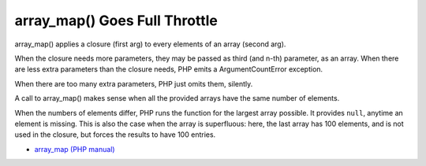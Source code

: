 .. _array_map()-goes-full-throttle:

array_map() Goes Full Throttle
------------------------------

.. meta::
	:description:
		array_map() Goes Full Throttle: array_map() applies a closure (first arg) to every elements of an array (second arg).
	:twitter:card: summary_large_image
	:twitter:site: @exakat
	:twitter:title: array_map() Goes Full Throttle
	:twitter:description: array_map() Goes Full Throttle: array_map() applies a closure (first arg) to every elements of an array (second arg)
	:twitter:creator: @exakat
	:twitter:image:src: https://php-tips.readthedocs.io/en/latest/_images/array_map_to_the_max.png
	:og:image: https://php-tips.readthedocs.io/en/latest/_images/array_map_to_the_max.png
	:og:title: array_map() Goes Full Throttle
	:og:type: article
	:og:description: array_map() applies a closure (first arg) to every elements of an array (second arg)
	:og:url: https://php-tips.readthedocs.io/en/latest/tips/array_map_to_the_max.html
	:og:locale: en

.. raw:: html

	<script type="application/ld+json">{"@context":"https:\/\/schema.org","@graph":[{"@type":"WebPage","@id":"https:\/\/php-tips.readthedocs.io\/en\/latest\/tips\/array_map_to_the_max.html","url":"https:\/\/php-tips.readthedocs.io\/en\/latest\/tips\/array_map_to_the_max.html","name":"array_map() Goes Full Throttle","isPartOf":{"@id":"https:\/\/www.exakat.io\/"},"datePublished":"Sun, 03 Nov 2024 09:19:38 +0000","dateModified":"Sun, 03 Nov 2024 09:19:38 +0000","description":"array_map() applies a closure (first arg) to every elements of an array (second arg)","inLanguage":"en-US","potentialAction":[{"@type":"ReadAction","target":["https:\/\/php-tips.readthedocs.io\/en\/latest\/tips\/array_map_to_the_max.html"]}]},{"@type":"WebSite","@id":"https:\/\/www.exakat.io\/","url":"https:\/\/www.exakat.io\/","name":"Exakat","description":"Smart PHP static analysis","inLanguage":"en-US"}]}</script>

array_map() applies a closure (first arg) to every elements of an array (second arg).

When the closure needs more parameters, they may be passed as third (and n-th) parameter, as an array. When there are less extra parameters than the closure needs, PHP emits a ArgumentCountError exception.

When there are too many extra parameters, PHP just omits them, silently.

A call to array_map() makes sense when all the provided arrays have the same number of elements. 

When the numbers of elements differ, PHP runs the function for the largest array possible. It provides ``null``, anytime an element is missing. This is also the case when the array is superfluous: here, the last array has 100 elements, and is not used in the closure, but forces the results to have 100 entries.

.. image:: ../images/array_map_to_the_max.png

* `array_map (PHP manual) <https://www.php.net/manual/en/function.array_map.php>`_



